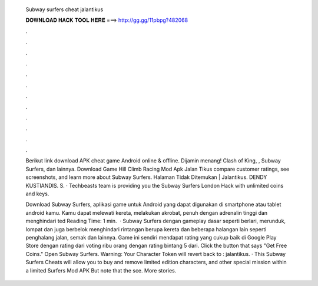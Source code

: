   Subway surfers cheat jalantikus
  
  
  
  𝐃𝐎𝐖𝐍𝐋𝐎𝐀𝐃 𝐇𝐀𝐂𝐊 𝐓𝐎𝐎𝐋 𝐇𝐄𝐑𝐄 ===> http://gg.gg/11pbpg?482068
  
  
  
  .
  
  
  
  .
  
  
  
  .
  
  
  
  .
  
  
  
  .
  
  
  
  .
  
  
  
  .
  
  
  
  .
  
  
  
  .
  
  
  
  .
  
  
  
  .
  
  
  
  .
  
  Berikut link download APK cheat game Android online & offline. Dijamin menang! Clash of King, , Subway Surfers, dan lainnya. Download Game Hill Climb Racing Mod Apk Jalan Tikus compare customer ratings, see screenshots, and learn more about Subway Surfers. Halaman Tidak Ditemukan | Jalantikus. DENDY KUSTIANDIS. S. · Techbeasts team is providing you the Subway Surfers London Hack with unlimited coins and keys.
  
  Download Subway Surfers, aplikasi game untuk Android yang dapat digunakan di smartphone atau tablet android kamu. Kamu dapat melewati kereta, melakukan akrobat, penuh dengan adrenalin tinggi dan menghindari ted Reading Time: 1 min.  · Subway Surfers dengan gameplay dasar seperti berlari, merunduk, lompat dan juga berbelok menghindari rintangan berupa kereta dan beberapa halangan lain seperti penghalang jalan, semak dan lainnya. Game ini sendiri mendapat rating yang cukup baik di Google Play Store dengan rating dari voting ribu orang dengan rating bintang 5 dari. Click the button that says "Get Free Coins." Open Subway Surfers. Warning: Your Character Token will revert back to : jalantikus. · This Subway Surfers Cheats will allow you to buy and remove limited edition characters, and other special mission within a limited  Surfers Mod APK But note that the sce. More stories.

